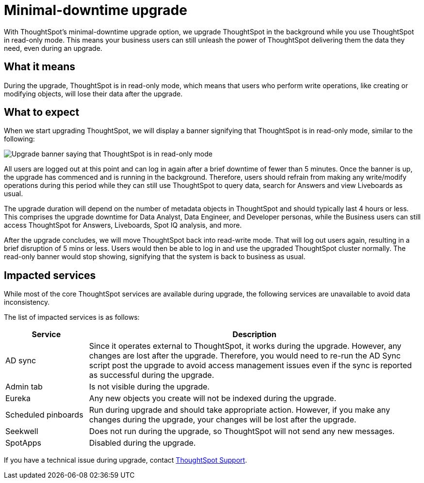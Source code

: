 = Minimal-downtime upgrade
:last_updated: 4/7/2021
:linkattrs:
:experimental:
:page-layout: default-cloud
:page-aliases:
:description: Upgrade ThoughtSpot in the background while you use ThoughtSpot in read-only mode.

With ThoughtSpot's minimal-downtime upgrade option, we upgrade ThoughtSpot in the background while you use ThoughtSpot in read-only mode. This means your business users can still unleash the power of ThoughtSpot delivering them the data they need, even during an upgrade.

== What it means

During the upgrade, ThoughtSpot is in read-only mode, which means that users who perform write operations, like creating or modifying objects, will lose their data after the upgrade.

== What to expect

When we start upgrading ThoughtSpot, we will display a banner signifying that ThoughtSpot is in read-only mode, similar to the following:

image::upgrade.png[Upgrade banner saying that ThoughtSpot is in read-only mode]

All users are logged out at this point and can log in again after a brief downtime of fewer than 5 minutes.
Once the banner is up, the upgrade has commenced and is running in the background. Therefore, users should refrain from making any write/modify operations during this period while they can still use ThoughtSpot to query data, search for Answers and view Liveboards as usual.

The upgrade duration will depend on the number of metadata objects in ThoughtSpot and should typically last 4 hours or less. This comprises the upgrade downtime for Data Analyst, Data Engineer, and Developer personas, while the Business users can still access ThoughtSpot for Answers, Liveboards, Spot IQ analysis, and more.

After the upgrade concludes, we will move ThoughtSpot back into read-write mode. That will log out users again, resulting in a brief disruption of 5 mins or less. Users would then be able to log in and use the upgraded ThoughtSpot cluster normally. The read-only banner would stop showing, signifying that the system is back to business as usual.

== Impacted services

While most of the core ThoughtSpot services are available during upgrade, the following services are unavailable to avoid data inconsistency.

The list of impacted services is as follows:

[cols="20%,80%"]
|===
|Service |Description

|AD sync
|Since it operates external to ThoughtSpot, it works during the  upgrade. However, any changes are lost after the upgrade. Therefore, you would need to re-run the AD Sync script post the upgrade to avoid access management issues even if the sync is reported as successful during the upgrade.

|Admin tab
|Is not visible during the upgrade.

|Eureka
|Any new objects you create will not be indexed during the upgrade.

|Scheduled pinboards
|Run during upgrade and should take appropriate action. However, if you make any changes during the upgrade, your changes will be lost after the upgrade.

|Seekwell
|Does not run during the upgrade, so ThoughtSpot will not send any new messages.

|SpotApps
|Disabled during the upgrade.
|===


If you have a technical issue during upgrade, contact https://community.thoughtspot.com/customers/s/contactsupport[ThoughtSpot Support^].
